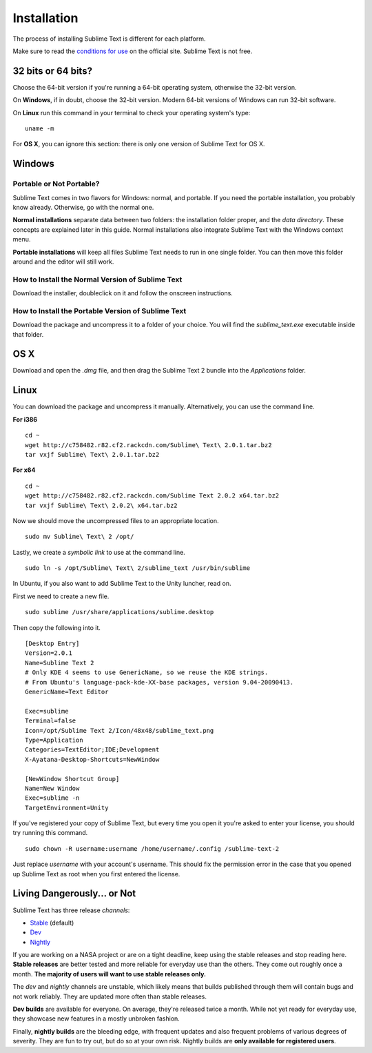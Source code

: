 ============
Installation
============

The process of installing Sublime Text is different for each platform.

Make sure to read the `conditions for use`_ on the official site. Sublime Text
is not free.

.. _conditions for use: http://www.sublimetext.com/buy

32 bits or 64 bits?
===================

Choose the 64-bit version if you're running a 64-bit operating system,
otherwise the 32-bit version.

On **Windows**, if in doubt, choose the 32-bit version. Modern 64-bit
versions of Windows can run 32-bit software.

On **Linux** run this command in your terminal to check your operating
system's type::

    uname -m

For **OS X**, you can ignore this section: there is only one version of
Sublime Text for OS X.

Windows
=======

Portable or Not Portable?
-------------------------

Sublime Text comes in two flavors for Windows: normal, and portable. If you
need the portable installation, you probably know already. Otherwise, go with
the normal one.

**Normal installations** separate data between two folders: the installation
folder proper, and the *data directory*. These concepts are explained later
in this guide. Normal installations also integrate Sublime Text with the
Windows context menu.

**Portable installations** will keep all files Sublime Text needs to run in
one single folder. You can then move this folder around and the editor will
still work.

How to Install the Normal Version of Sublime Text
-------------------------------------------------

Download the installer, doubleclick on it and follow the onscreen
instructions.

How to Install the Portable Version of Sublime Text
----------------------------------------------------

Download the package and uncompress it to a folder of your choice. You will
find the *sublime_text.exe* executable inside that folder.

OS X
====

Download and open the *.dmg* file, and then drag the Sublime Text 2 bundle
into the *Applications* folder.

Linux
=====

You can download the package and uncompress it manually. Alternatively, you
can use the command line.

**For i386**

::

    cd ~
    wget http://c758482.r82.cf2.rackcdn.com/Sublime\ Text\ 2.0.1.tar.bz2
    tar vxjf Sublime\ Text\ 2.0.1.tar.bz2

**For x64**

::

    cd ~
    wget http://c758482.r82.cf2.rackcdn.com/Sublime Text 2.0.2 x64.tar.bz2
    tar vxjf Sublime\ Text\ 2.0.2\ x64.tar.bz2


Now we should move the uncompressed files to an appropriate location.

::

    sudo mv Sublime\ Text\ 2 /opt/


Lastly, we create a `symbolic link` to use at the command line.

::

    sudo ln -s /opt/Sublime\ Text\ 2/sublime_text /usr/bin/sublime


In Ubuntu, if you also want to add Sublime Text to the Unity luncher, read on.

First we need to create a new file.

::

    sudo sublime /usr/share/applications/sublime.desktop


Then copy the following into it.

::

    [Desktop Entry]
    Version=2.0.1
    Name=Sublime Text 2
    # Only KDE 4 seems to use GenericName, so we reuse the KDE strings.
    # From Ubuntu's language-pack-kde-XX-base packages, version 9.04-20090413.
    GenericName=Text Editor

    Exec=sublime
    Terminal=false
    Icon=/opt/Sublime Text 2/Icon/48x48/sublime_text.png
    Type=Application
    Categories=TextEditor;IDE;Development
    X-Ayatana-Desktop-Shortcuts=NewWindow

    [NewWindow Shortcut Group]
    Name=New Window
    Exec=sublime -n
    TargetEnvironment=Unity

If you've registered your copy of Sublime Text, but every time you open it
you're asked to enter your license, you should try running this command.

::

    sudo chown -R username:username /home/username/.config /sublime-text-2

Just replace `username` with your account's username. This should fix the
permission error in the case that you opened up Sublime Text as root when you
first entered the license.


Living Dangerously... or Not
============================

Sublime Text has three release *channels*:

* `Stable`_ (default)
* `Dev`_
* `Nightly`_

.. _Stable: http://www.sublimetext.com/2
.. _Dev: http://www.sublimetext.com/dev
.. _Nightly: http://www.sublimetext.com/nightly

If you are working on a NASA project or are on a tight deadline, keep using
the stable releases and stop reading here. **Stable releases** are better
tested and more reliable for everyday use than the others. They come out
roughly once a month. **The majority of users will want to use stable releases
only.**

The *dev* and *nightly* channels are unstable, which likely means that builds
published through them will contain bugs and not work reliably.
They are updated more often than stable releases.

**Dev builds** are available for everyone. On average, they're released twice
a month. While not yet ready for everyday use, they showcase new features in a
mostly unbroken fashion.

Finally, **nightly builds** are the bleeding edge, with frequent updates and
also frequent problems of various degrees of severity. They are fun to try
out, but do so at your own risk. Nightly builds are **only available for
registered users**.
